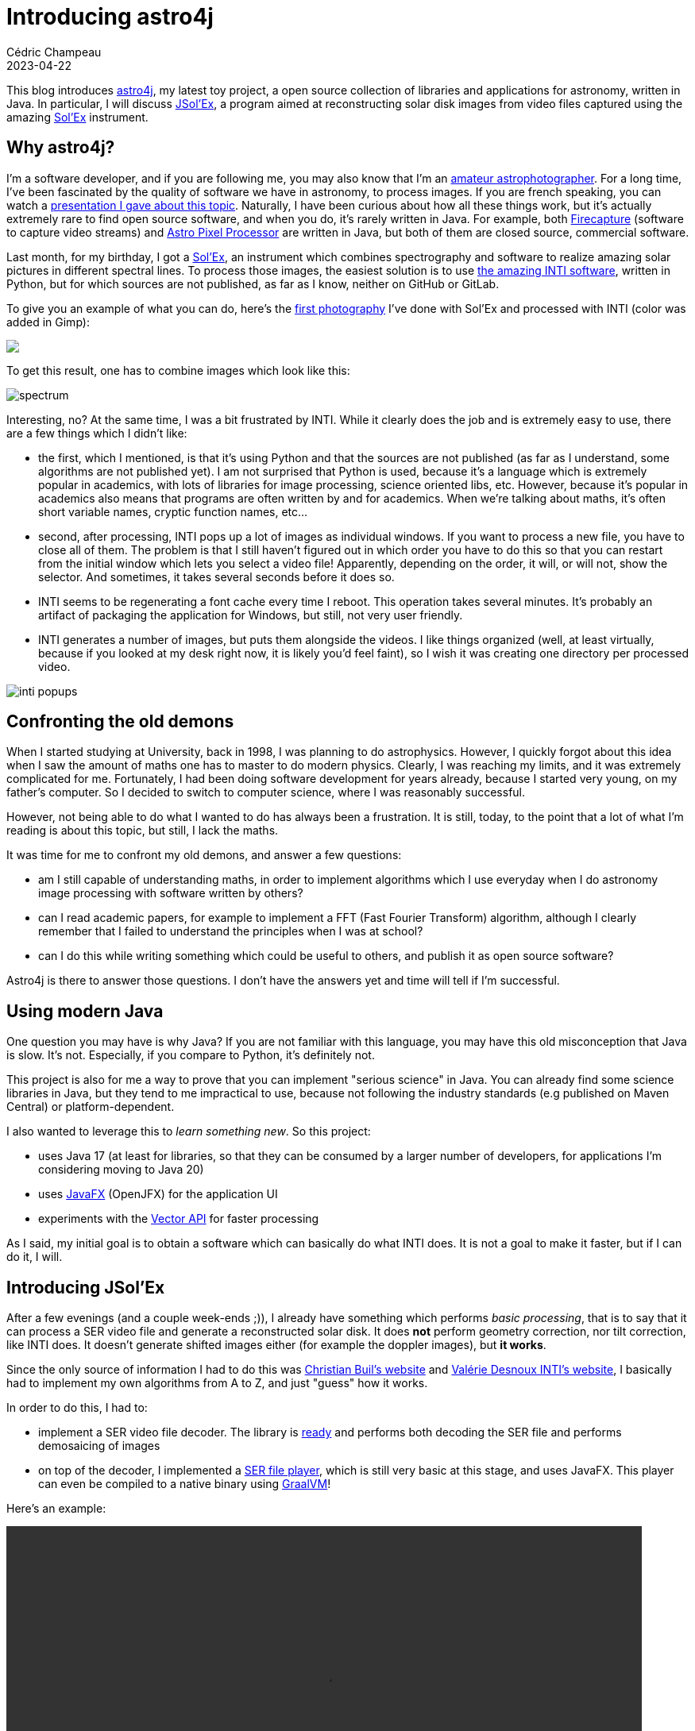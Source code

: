 = Introducing astro4j
Cédric Champeau
2023-04-22
:jbake-type: post
:jbake-tags: astronomy,astro4j,solex,java,graalvm
:jbake-status: published
:source-highlighter: pygments
:id: introducing-astro4j
:linkattrs:

This blog introduces https://github.com/melix/astro4j[astro4j], my latest toy project, a open source collection of libraries and applications for astronomy, written in Java.
In particular, I will discuss https://github.com/melix/astro4j/tree/main/jsolex[JSol'Ex], a program aimed at reconstructing solar disk images from video files captured using the amazing http://www.astrosurf.com/solex/sol-ex-presentation-en.html[Sol'Ex] instrument.

== Why astro4j?

I'm a software developer, and if you are following me, you may also know that I'm an https://www.astrobin.com/users/melix/[amateur astrophotographer].
For a long time, I've been fascinated by the quality of software we have in astronomy, to process images.
If you are french speaking, you can watch a https://www.youtube.com/watch?v=tSgnOtdjVHs[presentation I gave about this topic].
Naturally, I have been curious about how all these things work, but it's actually extremely rare to find open source software, and when you do, it's rarely written in Java.
For example, both http://www.firecapture.de/[Firecapture] (software to capture video streams) and https://www.astropixelprocessor.com/[Astro Pixel Processor] are written in Java, but both of them are closed source, commercial software.

Last month, for my birthday, I got a http://www.astrosurf.com/solex/sol-ex-presentation-en.html[Sol'Ex], an instrument which combines spectrography and software to realize amazing solar pictures in different spectral lines.
To process those images, the easiest solution is to use http://valerie.desnoux.free.fr/inti/[the amazing INTI software], written in Python, but for which sources are not published, as far as I know, neither on GitHub or GitLab.

To give you an example of what you can do, here's the https://www.astrobin.com/94gymd/[first photography] I've done with Sol'Ex and processed with INTI (color was added in Gimp):

++++
<a href="https://astrob.in/94gymd/0/"><img src="https://astrob.in/94gymd/0/rawthumb/regular/get.jpg?insecure"/></a>
++++

To get this result, one has to combine images which look like this:

image::/blog/img/astro/solex/spectrum.png[]

Interesting, no?
At the same time, I was a bit frustrated by INTI.
While it clearly does the job and is extremely easy to use, there are a few things which I didn't like:

- the first, which I mentioned, is that it's using Python and that the sources are not published (as far as I understand, some algorithms are not published yet). I am not surprised that Python is used, because it's a language which is extremely popular in academics, with lots of libraries for image processing, science oriented libs, etc. However, because it's popular in academics also means that programs are often written by and for academics. When we're talking about maths, it's often short variable names, cryptic function names, etc...

- second, after processing, INTI pops up a lot of images as individual windows. If you want to process a new file, you have to close all of them. The problem is that I still haven't figured out in which order you have to do this so that you can restart from the initial window which lets you select a video file! Apparently, depending on the order, it will, or will not, show the selector. And sometimes, it takes several seconds before it does so.
- INTI seems to be regenerating a font cache every time I reboot. This operation takes several minutes. It's probably an artifact of packaging the application for Windows, but still, not very user friendly.
- INTI generates a number of images, but puts them alongside the videos. I like things organized (well, at least virtually, because if you looked at my desk right now, it is likely you'd feel faint), so I wish it was creating one directory per processed video.

image::/blog/img/astro/solex/inti-popups.png[]

== Confronting the old demons

When I started studying at University, back in 1998, I was planning to do astrophysics.
However, I quickly forgot about this idea when I saw the amount of maths one has to master to do modern physics.
Clearly, I was reaching my limits, and it was extremely complicated for me.
Fortunately, I had been doing software development for years already, because I started very young, on my father's computer.
So I decided to switch to computer science, where I was reasonably successful.

However, not being able to do what I wanted to do has always been a frustration. It is still, today, to the point that a lot of what I'm reading is about this topic, but still, I lack the maths.

It was time for me to confront my old demons, and answer a few questions:

- am I still capable of understanding maths, in order to implement algorithms which I use everyday when I do astronomy image processing with software written by others?
- can I read academic papers, for example to implement a FFT (Fast Fourier Transform) algorithm, although I clearly remember that I failed to understand the principles when I was at school?
- can I do this while writing something which could be useful to others, and publish it as open source software?

Astro4j is there to answer those questions.
I don't have the answers yet and time will tell if I'm successful.

== Using modern Java

One question you may have is why Java? If you are not familiar with this language, you may have this old misconception that Java is slow.
It's not. Especially, if you compare to Python, it's definitely not.

This project is also for me a way to prove that you can implement "serious science" in Java.
You can already find some science libraries in Java, but they tend to me impractical to use, because not following the industry standards (e.g published on Maven Central) or platform-dependent.

I also wanted to leverage this to _learn something new_.
So this project:

- uses Java 17 (at least for libraries, so that they can be consumed by a larger number of developers, for applications I'm considering moving to Java 20)
- uses https://openjfx.io/[JavaFX] (OpenJFX) for the application UI
- experiments with the https://openjdk.org/jeps/438[Vector API] for faster processing

As I said, my initial goal is to obtain a software which can basically do what INTI does.
It is not a goal to make it faster, but if I can do it, I will.

== Introducing JSol'Ex

After a few evenings (and a couple week-ends ;)), I already have something which performs _basic processing_, that is to say that it can process a SER video file and generate a reconstructed solar disk.
It does **not** perform geometry correction, nor tilt correction, like INTI does. It doesn't generate shifted images either (for example the doppler images), but **it works**.

Since the only source of information I had to do this was http://www.astrosurf.com/solex/sol-ex-presentation-en.html[Christian Buil's website] and http://valerie.desnoux.free.fr/inti/[Valérie Desnoux INTI's website], I basically had to implement my own algorithms from A to Z, and just "guess" how it works.

In order to do this, I had to:

- implement a SER video file decoder. The library is https://github.com/melix/astro4j/tree/main/jserfile[ready] and performs both decoding the SER file and performs demosaicing of images
- on top of the decoder, I implemented a https://github.com/melix/astro4j/tree/main/ser-player[SER file player], which is still very basic at this stage, and uses JavaFX. This player can even be compiled to a native binary using https://www.graalvm.org/[GraalVM]!

Here's an example:

++++
 <video width="800" height="480" controls>
  <source src="https://melix.github.io/blog/img/astro/solex/serplayer.webm" type="video/webm">
Your browser does not support the video tag.
</video> 
++++

Then I could finally start working on the Sol'Ex video processor.
As I said, I don't know how INTI works, so this is all trial and error, in the end...

In the beginning, as I said, you have a SER video file which contains a lot of frames (for example, in my case, it's a file from 500MB to 1GB) that we have to process in order to generate a solar disk.
Each frame consists of a view of the light spectrum, centered on a particular spectral line.

For example, in the following image, we have the H-alpha spectral line:

image::/blog/img/astro/solex/spectrum.png[]

Because of optics, you can see that the line is not horizontal: each frame is distorted.
Therefore, in order to reconstruct an image, we have to deal with that distortion first.
For this, we have to:

- detect the spectral line in the frame, which I'm doing by implementing a simple contrast detection
- perform a linear regression in order to compute a 2d order polynomial which models the distortion

Note that before doing this, I had no idea how to do a 2d order regression, but I searched and found that it was possible to do so using the least squares method, so I did so.
The result is that we can identify precisely the line with this technique:

image::/blog/img/astro/solex/spectrum-line.png[]


In the beginning, I tought I would have to perform distortion correction in order to reconstruct the image, because I was (wrongly) assuming that, because each frame represents _one_ line in the reconstructed image, I had to compute the average of the colums of each frame to determine the color of a _single_ pixel in the output. I was wrong (we'll come to that later), but I did implement a distortion correction algorithm:

image::/blog/img/astro/solex/spectrum-corrected.png[]

When I computed the average, the resulting image was far from the quality and constrast of what I got with INTI.
What a failure!
So I thought that maybe I had to compute the average of the spectral line itself.
I tried this, and indeed, the resulting image was much better, but still not the quality of INTI.
The last thing I did, therefore, was to pick the middle of the spectral line itself, and then, magically, I got the same level of quality as with INTI (for the raw images, as I said I didn't implement any geometry or tilt correction yet).

The reason I was assuming that I had to compute an average, is that it wasn't clear to me that the _absorption ray_ would actually contain enough data to reconstruct an image.
As it was an absorption ray, I assumed that the value would be 0, and therefore that nothing would come out of using the ray itself.
In fact, my physics were wrong, and you _must_ use that.

A direct consequence is that there is actually no need to perform a distortion correction.
Instead, you can just use the 2d order polynomial that we've computed, and "follow the line", that's it!

Now, we can generate an image, but it will be very dark.
The reason is obvious: by taking the middle of the spectral line, we're basically using dark pixels, so the dynamics of the image are extremely low.
So, in order to have something which "looks nice", you actually have to perform brightness correction.

The first algorithm I have used is simply a linear correction: we're computing the max and min value of the image, then rescaling that so that the max value is the maximum representable (255).

Here's the result:

image::/blog/img/astro/solex/linear.png[]

However, I felt that this technique wouldn't give the best results, in particular because linear images tend to give results which are not what the eye would see: our eye performs a bit like an "exponential" accumulator, the more photos you get, the "brighter" we'll see it.

So I implemented another algorithm which I had seen in https://pixinsight.com/[PixInsight], which is called inverse hyperbolic (Arcsinh) correction:

image::/blog/img/astro/solex/stretched.png[]

Last, you can see that the image has lots of vertical line artifacts.
This is due to the presence of dust either on the optics or the sensors.
INTI performs correction of those lines, and I wanted to do something similar.

Again, I don't know what INTI is doing, so I figured out my own technique, which is using "multipass" correction.
In a nutshell, for each row, I am computing the average value of the row.
Then, for a particular row, I compute the average of the averages of the surrounding lines (for example, 16 rows before and after).
If the average of this line is _below_ the average of the averages(!), then I'm considering that the line is darker than it should be, computing a correction factor and applying it.

The result is a corrected image:

image::/blog/img/astro/solex/banding.png[]
 
We're still not a the level of quality that INTI produces, but getting close!
 
So what's next? I already have https://github.com/melix/astro4j/issues[added some issues for things I want to fix], and in particular, I'm looking at improving the banding reduction and performing geometry correction.
For both, I _think_ I will need to use fast fourier transforms, in order to identify the noise in one case (banding) and detect edges in the other (geometry correction).

Therefore, I started to implement FFT transforms, a domain I had absolutely no knowledge of.
Luckily, I could ask https://chat.openai.com/[ChatGPT] to explain to me the concepts, which made it faster to implement!
For now, I have only implemented the https://en.wikipedia.org/wiki/Cooley%E2%80%93Tukey_FFT_algorithm[Cooley-Tukey] algorithm.
The issue is that this algorithm is quite slow, and requires that the input data has a length which is a power of 2.
Given the size of the image we generate, it's quite costly.

I took advantage of this to learn about the https://openjdk.org/jeps/438[Vector API] to leverage SIMD instructions of modern CPUs, and it indeed made things significantly faster (about twice as fast), but still not at the level of performance that I expect.

I am trying to understand the https://en.wikipedia.org/wiki/Split-radix_FFT_algorithm[split radix] but I'm clearly intimidated by the many equations here... In any case I printed some papers which I hope I'll be able to understand.


== Conclusion

In conclusion, in this article, I've introduced https://github.com/melix/astro4j[astro4j], an open source suite of libraries and applications written in Java for astronomy software.
While the primary goal for me is to learn and improve my skills and knowledge of the maths behind astronomy software processing, it _may_ be that it produces something useful.
In any case, since it's open source, if you want to contribute, feel free!

And you can do so in different domains, for example, I pretty much s* at UI, so if you are a JavaFX expert, I would appreciate your pull requests!

Finally, here is a video showing JSol'Ex in action:

++++
 <video width="1024" height="768" controls>
  <source src="https://melix.github.io/blog/img/astro/solex/jsolex.webm" type="video/webm">
Your browser does not support the video tag.
</video> 
++++


